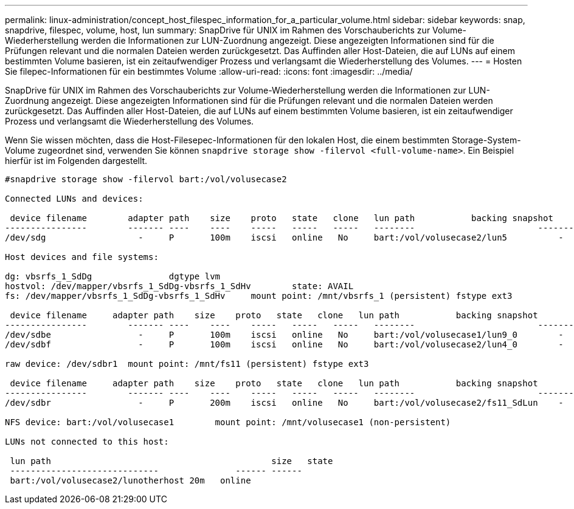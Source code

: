 ---
permalink: linux-administration/concept_host_filespec_information_for_a_particular_volume.html 
sidebar: sidebar 
keywords: snap, snapdrive, filespec, volume, host, lun 
summary: SnapDrive für UNIX im Rahmen des Vorschauberichts zur Volume-Wiederherstellung werden die Informationen zur LUN-Zuordnung angezeigt. Diese angezeigten Informationen sind für die Prüfungen relevant und die normalen Dateien werden zurückgesetzt. Das Auffinden aller Host-Dateien, die auf LUNs auf einem bestimmten Volume basieren, ist ein zeitaufwendiger Prozess und verlangsamt die Wiederherstellung des Volumes. 
---
= Hosten Sie filepec-Informationen für ein bestimmtes Volume
:allow-uri-read: 
:icons: font
:imagesdir: ../media/


[role="lead"]
SnapDrive für UNIX im Rahmen des Vorschauberichts zur Volume-Wiederherstellung werden die Informationen zur LUN-Zuordnung angezeigt. Diese angezeigten Informationen sind für die Prüfungen relevant und die normalen Dateien werden zurückgesetzt. Das Auffinden aller Host-Dateien, die auf LUNs auf einem bestimmten Volume basieren, ist ein zeitaufwendiger Prozess und verlangsamt die Wiederherstellung des Volumes.

Wenn Sie wissen möchten, dass die Host-Filesepec-Informationen für den lokalen Host, die einem bestimmten Storage-System-Volume zugeordnet sind, verwenden Sie können `snapdrive storage show -filervol <full-volume-name>`. Ein Beispiel hierfür ist im Folgenden dargestellt.

[listing]
----
#snapdrive storage show -filervol bart:/vol/volusecase2

Connected LUNs and devices:

 device filename        adapter path    size    proto   state   clone   lun path           backing snapshot
----------------        ------- ----    ----    -----   -----   -----   --------                        ----------------
/dev/sdg                  -     P       100m    iscsi   online   No     bart:/vol/volusecase2/lun5          -

Host devices and file systems:

dg: vbsrfs_1_SdDg               dgtype lvm
hostvol: /dev/mapper/vbsrfs_1_SdDg-vbsrfs_1_SdHv        state: AVAIL
fs: /dev/mapper/vbsrfs_1_SdDg-vbsrfs_1_SdHv     mount point: /mnt/vbsrfs_1 (persistent) fstype ext3

 device filename     adapter path    size    proto   state   clone   lun path           backing snapshot
----------------        ------- ----    ----    -----   -----   -----   --------                        ----------------
/dev/sdbe                 -     P       100m    iscsi   online   No     bart:/vol/volusecase1/lun9_0        -
/dev/sdbf                 -     P       100m    iscsi   online   No     bart:/vol/volusecase2/lun4_0        -

raw device: /dev/sdbr1  mount point: /mnt/fs11 (persistent) fstype ext3

 device filename     adapter path    size    proto   state   clone   lun path           backing snapshot
----------------        ------- ----    ----    -----   -----   -----   --------                        ----------------
/dev/sdbr                 -     P       200m    iscsi   online   No     bart:/vol/volusecase2/fs11_SdLun    -

NFS device: bart:/vol/volusecase1        mount point: /mnt/volusecase1 (non-persistent)

LUNs not connected to this host:

 lun path                                           size   state
 -----------------------------               ------ ------
 bart:/vol/volusecase2/lunotherhost 20m   online
----